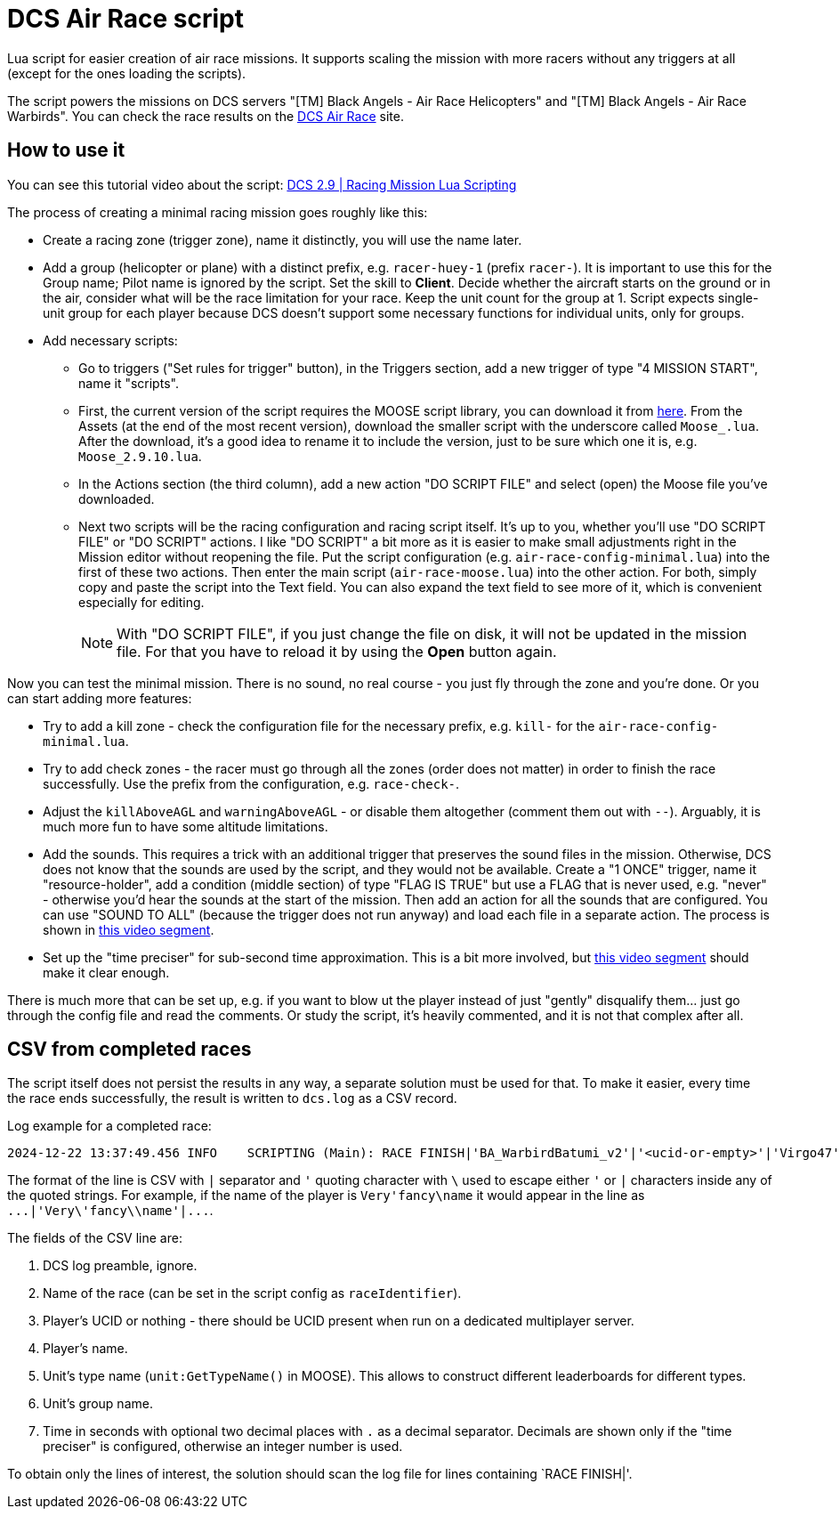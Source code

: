 = DCS Air Race script

Lua script for easier creation of air race missions.
It supports scaling the mission with more racers without any triggers at all (except for the ones loading the scripts).

The script powers the missions on DCS servers "[TM] Black Angels - Air Race Helicopters" and "[TM] Black Angels - Air Race Warbirds".
You can check the race results on the https://dcs-air-race.e[DCS Air Race] site.

== How to use it

You can see this tutorial video about the script: https://youtu.be/ltUu53y4f5s[DCS 2.9 | Racing Mission Lua Scripting]

The process of creating a minimal racing mission goes roughly like this:

* Create a racing zone (trigger zone), name it distinctly, you will use the name later.
* Add a group (helicopter or plane) with a distinct prefix, e.g. `racer-huey-1` (prefix `racer-`).
It is important to use this for the Group name; Pilot name is ignored by the script.
Set the skill to *Client*.
Decide whether the aircraft starts on the ground or in the air, consider what will be the race limitation for your race.
Keep the unit count for the group at 1.
Script expects single-unit group for each player because DCS doesn't support some necessary functions for individual units, only for groups.
* Add necessary scripts:
** Go to triggers ("Set rules for trigger" button), in the Triggers section, add a new trigger of type "4 MISSION START", name it "scripts".
** First, the current version of the script requires the MOOSE script library, you can download it from https://github.com/FlightControl-Master/MOOSE/releases[here].
From the Assets (at the end of the most recent version), download the smaller script with the underscore called `Moose_.lua`.
After the download, it's a good idea to rename it to include the version, just to be sure which one it is, e.g. `Moose_2.9.10.lua`.
** In the Actions section (the third column), add a new action "DO SCRIPT FILE" and select (open) the Moose file you've downloaded.
** Next two scripts will be the racing configuration and racing script itself.
It's up to you, whether you'll use "DO SCRIPT FILE" or "DO SCRIPT" actions.
I like "DO SCRIPT" a bit more as it is easier to make small adjustments right in the Mission editor without reopening the file.
Put the script configuration (e.g. `air-race-config-minimal.lua`) into the first of these two actions.
Then enter the main script (`air-race-moose.lua`) into the other action.
For both, simply copy and paste the script into the Text field.
You can also expand the text field to see more of it, which is convenient especially for editing.
+
[NOTE]
With "DO SCRIPT FILE", if you just change the file on disk, it will not be updated in the mission file.
For that you have to reload it by using the *Open* button again.

Now you can test the minimal mission.
There is no sound, no real course - you just fly through the zone and you're done.
Or you can start adding more features:

* Try to add a kill zone - check the configuration file for the necessary prefix, e.g. `kill-` for the `air-race-config-minimal.lua`.
* Try to add check zones - the racer must go through all the zones (order does not matter) in order to finish the race successfully.
Use the prefix from the configuration, e.g. `race-check-`.
* Adjust the `killAboveAGL` and `warningAboveAGL` - or disable them altogether (comment them out with `--`).
Arguably, it is much more fun to have some altitude limitations.
* Add the sounds.
This requires a trick with an additional trigger that preserves the sound files in the mission.
Otherwise, DCS does not know that the sounds are used by the script, and they would not be available.
Create a "1 ONCE" trigger, name it "resource-holder", add a condition (middle section) of type "FLAG IS TRUE" but use a FLAG that is never used, e.g. "never" - otherwise you'd hear the sounds at the start of the mission.
Then add an action for all the sounds that are configured.
You can use "SOUND TO ALL" (because the trigger does not run anyway) and load each file in a separate action.
The process is shown in https://youtu.be/ltUu53y4f5s?622s[this video segment].
* Set up the "time preciser" for sub-second time approximation.
This is a bit more involved, but https://youtu.be/ltUu53y4f5s?t=667s[this video segment] should make it clear enough.

There is much more that can be set up, e.g. if you want to blow ut the player instead of just "gently" disqualify them... just go through the config file and read the comments.
Or study the script, it's heavily commented, and it is not that complex after all.

== CSV from completed races

The script itself does not persist the results in any way, a separate solution must be used for that.
To make it easier, every time the race ends successfully, the result is written to `dcs.log` as a CSV record.

Log example for a completed race:
----
2024-12-22 13:37:49.456 INFO    SCRIPTING (Main): RACE FINISH|'BA_WarbirdBatumi_v2'|'<ucid-or-empty>'|'Virgo47'|'TF-51D'|'AirRace-TF51 AirStart One'|112.64
----

The format of the line is CSV with `|` separator and `'` quoting character with `\` used to escape either `'` or `|` characters inside any of the quoted strings.
For example, if the name of the player is `++Very'fancy\name++` it would appear in the line as `++...|'Very\'fancy\\name'|...++`.

The fields of the CSV line are:

. DCS log preamble, ignore.
. Name of the race (can be set in the script config as `raceIdentifier`).
. Player's UCID or nothing - there should be UCID present when run on a dedicated multiplayer server.
. Player's name.
. Unit's type name (`unit:GetTypeName()` in MOOSE).
This allows to construct different leaderboards for different types.
. Unit's group name.
. Time in seconds with optional two decimal places with `.` as a decimal separator.
Decimals are shown only if the "time preciser" is configured, otherwise an integer number is used.

To obtain only the lines of interest, the solution should scan the log file for lines containing `RACE FINISH|'.
